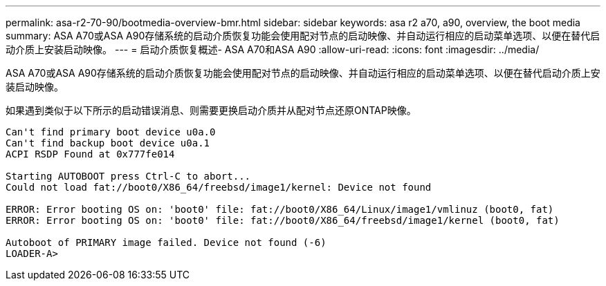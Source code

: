 ---
permalink: asa-r2-70-90/bootmedia-overview-bmr.html 
sidebar: sidebar 
keywords: asa r2 a70, a90, overview, the boot media 
summary: ASA A70或ASA A90存储系统的启动介质恢复功能会使用配对节点的启动映像、并自动运行相应的启动菜单选项、以便在替代启动介质上安装启动映像。 
---
= 启动介质恢复概述- ASA A70和ASA A90
:allow-uri-read: 
:icons: font
:imagesdir: ../media/


[role="lead"]
ASA A70或ASA A90存储系统的启动介质恢复功能会使用配对节点的启动映像、并自动运行相应的启动菜单选项、以便在替代启动介质上安装启动映像。

如果遇到类似于以下所示的启动错误消息、则需要更换启动介质并从配对节点还原ONTAP映像。

....
Can't find primary boot device u0a.0
Can't find backup boot device u0a.1
ACPI RSDP Found at 0x777fe014

Starting AUTOBOOT press Ctrl-C to abort...
Could not load fat://boot0/X86_64/freebsd/image1/kernel: Device not found

ERROR: Error booting OS on: 'boot0' file: fat://boot0/X86_64/Linux/image1/vmlinuz (boot0, fat)
ERROR: Error booting OS on: 'boot0' file: fat://boot0/X86_64/freebsd/image1/kernel (boot0, fat)

Autoboot of PRIMARY image failed. Device not found (-6)
LOADER-A>
....